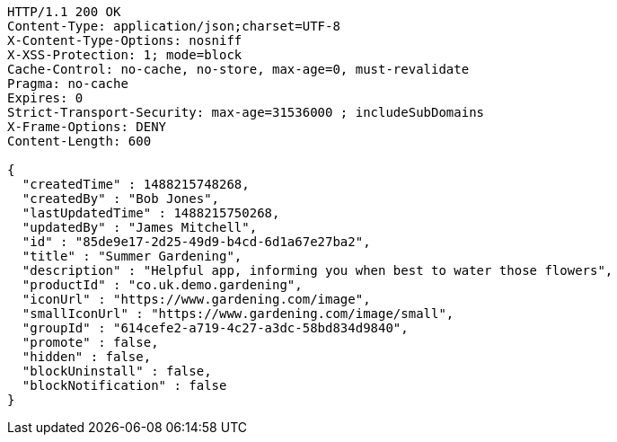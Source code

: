 [source,http,options="nowrap"]
----
HTTP/1.1 200 OK
Content-Type: application/json;charset=UTF-8
X-Content-Type-Options: nosniff
X-XSS-Protection: 1; mode=block
Cache-Control: no-cache, no-store, max-age=0, must-revalidate
Pragma: no-cache
Expires: 0
Strict-Transport-Security: max-age=31536000 ; includeSubDomains
X-Frame-Options: DENY
Content-Length: 600

{
  "createdTime" : 1488215748268,
  "createdBy" : "Bob Jones",
  "lastUpdatedTime" : 1488215750268,
  "updatedBy" : "James Mitchell",
  "id" : "85de9e17-2d25-49d9-b4cd-6d1a67e27ba2",
  "title" : "Summer Gardening",
  "description" : "Helpful app, informing you when best to water those flowers",
  "productId" : "co.uk.demo.gardening",
  "iconUrl" : "https://www.gardening.com/image",
  "smallIconUrl" : "https://www.gardening.com/image/small",
  "groupId" : "614cefe2-a719-4c27-a3dc-58bd834d9840",
  "promote" : false,
  "hidden" : false,
  "blockUninstall" : false,
  "blockNotification" : false
}
----